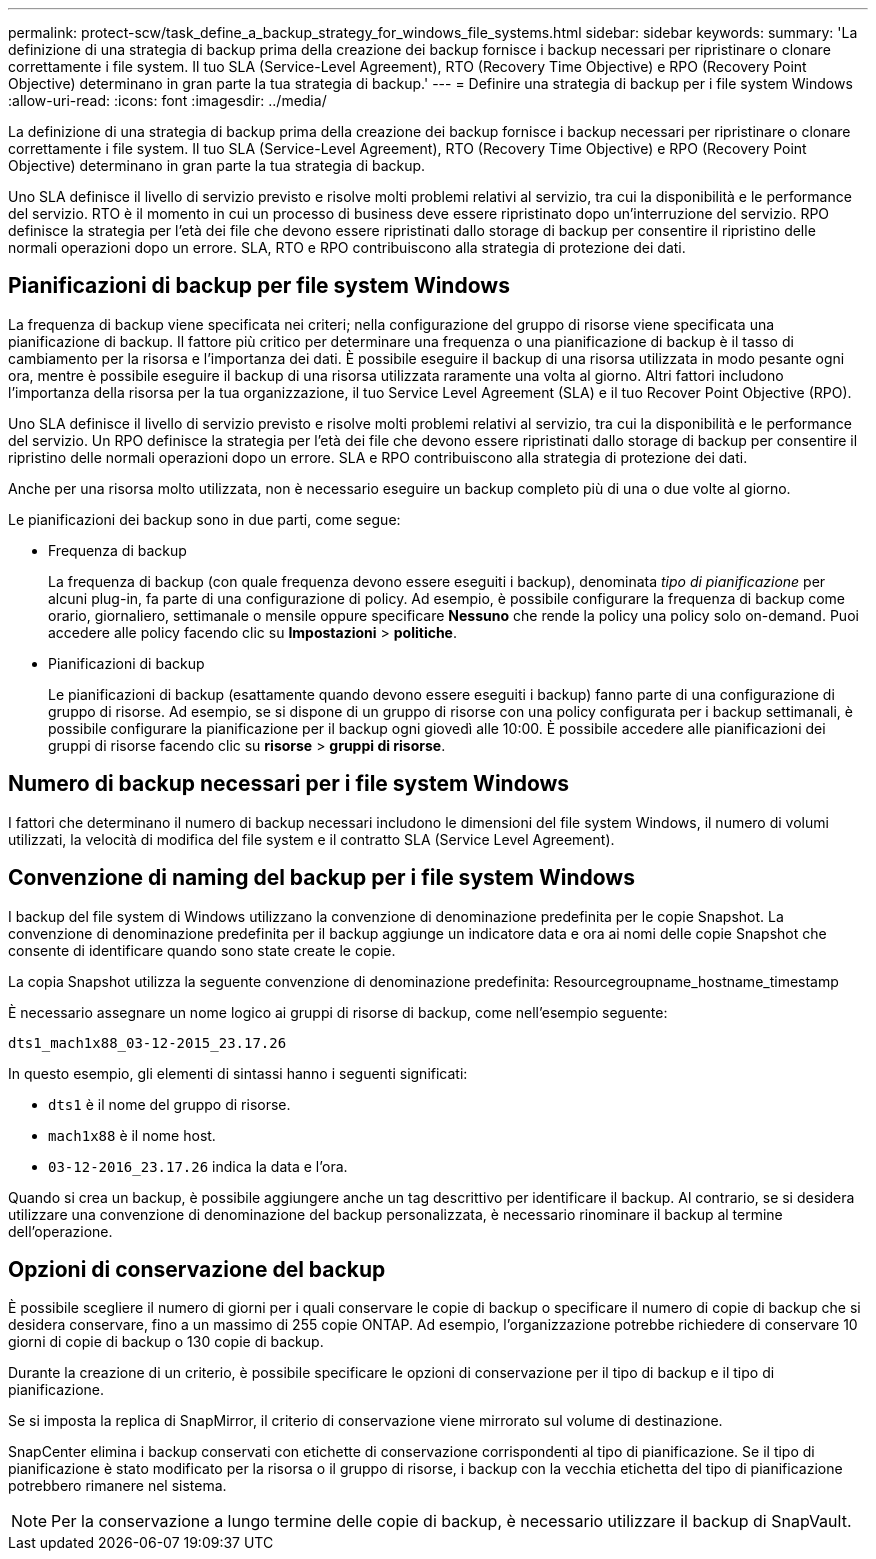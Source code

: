 ---
permalink: protect-scw/task_define_a_backup_strategy_for_windows_file_systems.html 
sidebar: sidebar 
keywords:  
summary: 'La definizione di una strategia di backup prima della creazione dei backup fornisce i backup necessari per ripristinare o clonare correttamente i file system. Il tuo SLA (Service-Level Agreement), RTO (Recovery Time Objective) e RPO (Recovery Point Objective) determinano in gran parte la tua strategia di backup.' 
---
= Definire una strategia di backup per i file system Windows
:allow-uri-read: 
:icons: font
:imagesdir: ../media/


[role="lead"]
La definizione di una strategia di backup prima della creazione dei backup fornisce i backup necessari per ripristinare o clonare correttamente i file system. Il tuo SLA (Service-Level Agreement), RTO (Recovery Time Objective) e RPO (Recovery Point Objective) determinano in gran parte la tua strategia di backup.

Uno SLA definisce il livello di servizio previsto e risolve molti problemi relativi al servizio, tra cui la disponibilità e le performance del servizio. RTO è il momento in cui un processo di business deve essere ripristinato dopo un'interruzione del servizio. RPO definisce la strategia per l'età dei file che devono essere ripristinati dallo storage di backup per consentire il ripristino delle normali operazioni dopo un errore. SLA, RTO e RPO contribuiscono alla strategia di protezione dei dati.



== Pianificazioni di backup per file system Windows

La frequenza di backup viene specificata nei criteri; nella configurazione del gruppo di risorse viene specificata una pianificazione di backup. Il fattore più critico per determinare una frequenza o una pianificazione di backup è il tasso di cambiamento per la risorsa e l'importanza dei dati. È possibile eseguire il backup di una risorsa utilizzata in modo pesante ogni ora, mentre è possibile eseguire il backup di una risorsa utilizzata raramente una volta al giorno. Altri fattori includono l'importanza della risorsa per la tua organizzazione, il tuo Service Level Agreement (SLA) e il tuo Recover Point Objective (RPO).

Uno SLA definisce il livello di servizio previsto e risolve molti problemi relativi al servizio, tra cui la disponibilità e le performance del servizio. Un RPO definisce la strategia per l'età dei file che devono essere ripristinati dallo storage di backup per consentire il ripristino delle normali operazioni dopo un errore. SLA e RPO contribuiscono alla strategia di protezione dei dati.

Anche per una risorsa molto utilizzata, non è necessario eseguire un backup completo più di una o due volte al giorno.

Le pianificazioni dei backup sono in due parti, come segue:

* Frequenza di backup
+
La frequenza di backup (con quale frequenza devono essere eseguiti i backup), denominata _tipo di pianificazione_ per alcuni plug-in, fa parte di una configurazione di policy. Ad esempio, è possibile configurare la frequenza di backup come orario, giornaliero, settimanale o mensile oppure specificare *Nessuno* che rende la policy una policy solo on-demand. Puoi accedere alle policy facendo clic su *Impostazioni* > *politiche*.

* Pianificazioni di backup
+
Le pianificazioni di backup (esattamente quando devono essere eseguiti i backup) fanno parte di una configurazione di gruppo di risorse. Ad esempio, se si dispone di un gruppo di risorse con una policy configurata per i backup settimanali, è possibile configurare la pianificazione per il backup ogni giovedì alle 10:00. È possibile accedere alle pianificazioni dei gruppi di risorse facendo clic su *risorse* > *gruppi di risorse*.





== Numero di backup necessari per i file system Windows

I fattori che determinano il numero di backup necessari includono le dimensioni del file system Windows, il numero di volumi utilizzati, la velocità di modifica del file system e il contratto SLA (Service Level Agreement).



== Convenzione di naming del backup per i file system Windows

I backup del file system di Windows utilizzano la convenzione di denominazione predefinita per le copie Snapshot. La convenzione di denominazione predefinita per il backup aggiunge un indicatore data e ora ai nomi delle copie Snapshot che consente di identificare quando sono state create le copie.

La copia Snapshot utilizza la seguente convenzione di denominazione predefinita: Resourcegroupname_hostname_timestamp

È necessario assegnare un nome logico ai gruppi di risorse di backup, come nell'esempio seguente:

[listing]
----
dts1_mach1x88_03-12-2015_23.17.26
----
In questo esempio, gli elementi di sintassi hanno i seguenti significati:

* `dts1` è il nome del gruppo di risorse.
* `mach1x88` è il nome host.
* `03-12-2016_23.17.26` indica la data e l'ora.


Quando si crea un backup, è possibile aggiungere anche un tag descrittivo per identificare il backup. Al contrario, se si desidera utilizzare una convenzione di denominazione del backup personalizzata, è necessario rinominare il backup al termine dell'operazione.



== Opzioni di conservazione del backup

È possibile scegliere il numero di giorni per i quali conservare le copie di backup o specificare il numero di copie di backup che si desidera conservare, fino a un massimo di 255 copie ONTAP. Ad esempio, l'organizzazione potrebbe richiedere di conservare 10 giorni di copie di backup o 130 copie di backup.

Durante la creazione di un criterio, è possibile specificare le opzioni di conservazione per il tipo di backup e il tipo di pianificazione.

Se si imposta la replica di SnapMirror, il criterio di conservazione viene mirrorato sul volume di destinazione.

SnapCenter elimina i backup conservati con etichette di conservazione corrispondenti al tipo di pianificazione. Se il tipo di pianificazione è stato modificato per la risorsa o il gruppo di risorse, i backup con la vecchia etichetta del tipo di pianificazione potrebbero rimanere nel sistema.


NOTE: Per la conservazione a lungo termine delle copie di backup, è necessario utilizzare il backup di SnapVault.
